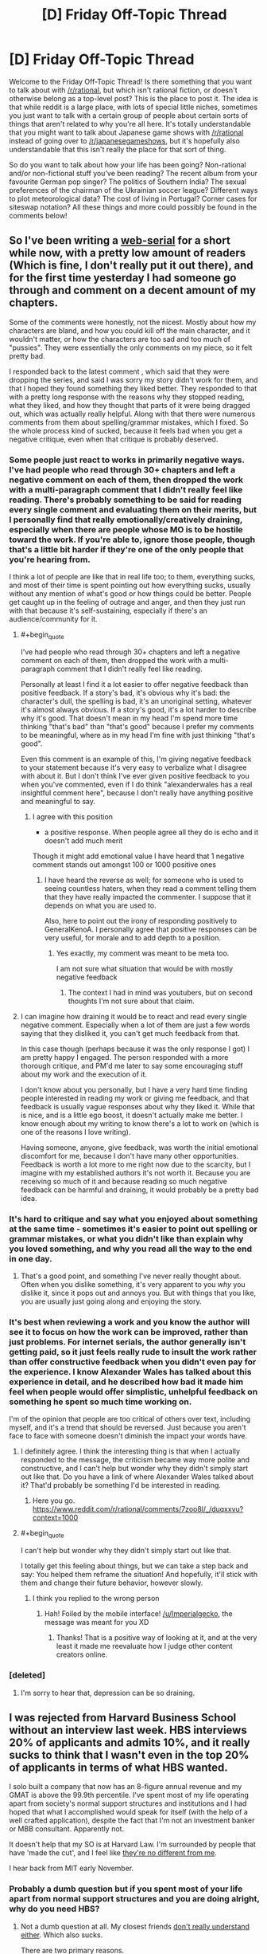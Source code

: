 #+TITLE: [D] Friday Off-Topic Thread

* [D] Friday Off-Topic Thread
:PROPERTIES:
:Author: AutoModerator
:Score: 20
:DateUnix: 1539356809.0
:END:
Welcome to the Friday Off-Topic Thread! Is there something that you want to talk about with [[/r/rational]], but which isn't rational fiction, or doesn't otherwise belong as a top-level post? This is the place to post it. The idea is that while reddit is a large place, with lots of special little niches, sometimes you just want to talk with a certain group of people about certain sorts of things that aren't related to why you're all here. It's totally understandable that you might want to talk about Japanese game shows with [[/r/rational]] instead of going over to [[/r/japanesegameshows]], but it's hopefully also understandable that this isn't really the place for that sort of thing.

So do you want to talk about how your life has been going? Non-rational and/or non-fictional stuff you've been reading? The recent album from your favourite German pop singer? The politics of Southern India? The sexual preferences of the chairman of the Ukrainian soccer league? Different ways to plot meteorological data? The cost of living in Portugal? Corner cases for siteswap notation? All these things and more could possibly be found in the comments below!


** So I've been writing a [[https://www.royalroad.com/fiction/13920/smokeworks][web-serial]] for a short while now, with a pretty low amount of readers (Which is fine, I don't really put it out there), and for the first time yesterday I had someone go through and comment on a decent amount of my chapters.

Some of the comments were honestly, not the nicest. Mostly about how my characters are bland, and how you could kill off the main character, and it wouldn't matter, or how the characters are too sad and too much of "pussies". They were essentially the only comments on my piece, so it felt pretty bad.

I responded back to the latest comment , which said that they were dropping the series, and said I was sorry my story didn't work for them, and that I hoped they found something they liked better. They responded to that with a pretty long response with the reasons why they stopped reading, what they liked, and how they thought that parts of it were being dragged out, which was actually really helpful. Along with that there were numerous comments from them about spelling/grammar mistakes, which I fixed. So the whole process kind of sucked, because it feels bad when you get a negative critique, even when that critique is probably deserved.
:PROPERTIES:
:Author: Imperialgecko
:Score: 18
:DateUnix: 1539362860.0
:END:

*** Some people just react to works in primarily negative ways. I've had people who read through 30+ chapters and left a negative comment on each of them, then dropped the work with a multi-paragraph comment that I didn't really feel like reading. There's probably something to be said for reading every single comment and evaluating them on their merits, but I personally find that really emotionally/creatively draining, especially when there are people whose MO is to be hostile toward the work. If you're able to, ignore those people, though that's a little bit harder if they're one of the only people that you're hearing from.

I think a lot of people are like that in real life too; to them, everything sucks, and most of their time is spent pointing out how everything sucks, usually without any mention of what's good or how things could be better. People get caught up in the feeling of outrage and anger, and then they just run with that because it's self-sustaining, especially if there's an audience/community for it.
:PROPERTIES:
:Author: alexanderwales
:Score: 17
:DateUnix: 1539381970.0
:END:

**** #+begin_quote
  I've had people who read through 30+ chapters and left a negative comment on each of them, then dropped the work with a multi-paragraph comment that I didn't really feel like reading.
#+end_quote

Personally at least I find it a lot easier to offer negative feedback than positive feedback. If a story's bad, it's obvious why it's bad: the character's dull, the spelling is bad, it's an unoriginal setting, whatever it's almost always obvious. If a story's good, it's a lot harder to describe why it's good. That doesn't mean in my head I'm spend more time thinking "that's bad" than "that's good" because I prefer my comments to be meaningful, where as in my head I'm fine with just thinking "that's good".

Even this comment is an example of this, I'm giving negative feedback to your statement because it's very easy to verbalize what I disagree with about it. But I don't think I've ever given positive feedback to you when you've commented, even if I do think "alexanderwales has a real insightful comment here", because I don't really have anything positive and meaningful to say.
:PROPERTIES:
:Score: 5
:DateUnix: 1539398492.0
:END:

***** I agree with this position

- a positive response. When people agree all they do is echo and it doesn't add much merit

Though it might add emotional value I have heard that 1 negative comment stands out amongst 100 or 1000 positive ones
:PROPERTIES:
:Author: RMcD94
:Score: 2
:DateUnix: 1539412411.0
:END:

****** I have heard the reverse as well; for someone who is used to seeing countless haters, when they read a comment telling them that they have really impacted the commenter. I suppose that it depends on what you are used to.

Also, here to point out the irony of responding positively to GeneraIKenoA. I personally agree that positive responses can be very useful, for morale and to add depth to a position.
:PROPERTIES:
:Author: causalchain
:Score: 1
:DateUnix: 1539431499.0
:END:

******* Yes exactly, my comment was meant to be meta too.

I am not sure what situation that would be with mostly negative feedback
:PROPERTIES:
:Author: RMcD94
:Score: 1
:DateUnix: 1539474192.0
:END:

******** The context I had in mind was youtubers, but on second thoughts I'm not sure about that claim.
:PROPERTIES:
:Author: causalchain
:Score: 1
:DateUnix: 1539491013.0
:END:


**** I can imagine how draining it would be to react and read every single negative comment. Especially when a lot of them are just a few words saying that they disliked it, you can't get much feedback from that.

In this case though (perhaps because it was the only response I got) I am pretty happy I engaged. The person responded with a more thorough critique, and PM'd me later to say some encouraging stuff about my work and the execution of it.

I don't know about you personally, but I have a very hard time finding people interested in reading my work or giving me feedback, and that feedback is usually vague responses about why they liked it. While that is nice, and is a little ego boost, it doesn't actually make me better. I know enough about my writing to know there's a lot to work on (which is one of the reasons I love writing).

Having someone, anyone, give feedback, was worth the initial emotional discomfort for me, because I don't have many other opportunities. Feedback is worth a lot more to me right now due to the scarcity, but I imagine with my established authors it's not worth it. Because you are receiving so much of it and because reading so much negative feedback can be harmful and draining, it would probably be a pretty bad idea.
:PROPERTIES:
:Author: Imperialgecko
:Score: 2
:DateUnix: 1539444037.0
:END:


*** It's hard to critique and say what you enjoyed about something at the same time - sometimes it's easier to point out spelling or grammar mistakes, or what you didn't like than explain why you loved something, and why you read all the way to the end in one day.
:PROPERTIES:
:Author: GeneralExtension
:Score: 4
:DateUnix: 1539370372.0
:END:

**** That's a good point, and something I've never really thought about. Often when you dislike something, it's very apparent to you /why/ you dislike it, since it pops out and annoys you. But with things that you like, you are usually just going along and enjoying the story.
:PROPERTIES:
:Author: Imperialgecko
:Score: 3
:DateUnix: 1539373097.0
:END:


*** It's best when reviewing a work and you know the author will see it to focus on how the work can be improved, rather than just problems. For internet serials, the author generally isn't getting paid, so it just feels really rude to insult the work rather than offer constructive feedback when you didn't even pay for the experience. I know Alexander Wales has talked about this experience in detail, and he described how bad it made him feel when people would offer simplistic, unhelpful feedback on something he spent so much time working on.

I'm of the opinion that people are too critical of others over text, including myself, and it's a trend that should be reversed. Just because you aren't face to face with someone doesn't diminish the impact your words have.
:PROPERTIES:
:Author: sicutumbo
:Score: 3
:DateUnix: 1539368013.0
:END:

**** I definitely agree. I think the interesting thing is that when I actually responded to the message, the criticism became way more polite and constructive, and I can't help but wonder why they didn't simply start out like that. Do you have a link of where Alexander Wales talked about it? That'd probably be something I'd be interested in reading.
:PROPERTIES:
:Author: Imperialgecko
:Score: 2
:DateUnix: 1539369962.0
:END:

***** Here you go. [[https://www.reddit.com/r/rational/comments/7zoo8l/_/duqxxvu?context=1000]]
:PROPERTIES:
:Author: sicutumbo
:Score: 3
:DateUnix: 1539370705.0
:END:


**** #+begin_quote
  I can't help but wonder why they didn't simply start out like that.
#+end_quote

I totally get this feeling about things, but we can take a step back and say: You helped them reframe the situation! And hopefully, it'll stick with them and change their future behavior, however slowly.
:PROPERTIES:
:Author: I_Probably_Think
:Score: 1
:DateUnix: 1539384068.0
:END:

***** I think you replied to the wrong person
:PROPERTIES:
:Author: sicutumbo
:Score: 1
:DateUnix: 1539388993.0
:END:

****** Hah! Foiled by the mobile interface! [[/u/Imperialgecko]], the message was meant for you XD
:PROPERTIES:
:Author: I_Probably_Think
:Score: 1
:DateUnix: 1539393800.0
:END:

******* Thanks! That is a positive way of looking at it, and at the very least it made me reevaluate how I judge other content creators online.
:PROPERTIES:
:Author: Imperialgecko
:Score: 2
:DateUnix: 1539442596.0
:END:


*** [deleted]
:PROPERTIES:
:Score: 2
:DateUnix: 1539382522.0
:END:

**** I'm sorry to hear that, depression can be so draining.
:PROPERTIES:
:Author: Imperialgecko
:Score: 1
:DateUnix: 1539444171.0
:END:


** I was rejected from Harvard Business School without an interview last week. HBS interviews 20% of applicants and admits 10%, and it really sucks to think that I wasn't even in the top 20% of applicants in terms of what HBS wanted.

I solo built a company that now has an 8-figure annual revenue and my GMAT is above the 99.9th percentile. I've spent most of my life operating apart from society's normal support structures and institutions and I had hoped that what I accomplished would speak for itself (with the help of a well crafted application), despite the fact that I'm not an investment banker or MBB consultant. Apparently not.

It doesn't help that my SO is at Harvard Law. I'm surrounded by people that have 'made the cut', and I feel like [[https://img.memecdn.com/stop-i-amp-039-m-one-of-you_o_1298291.jpg][they're no different from me]].

I hear back from MIT early November.
:PROPERTIES:
:Author: ratthrow
:Score: 15
:DateUnix: 1539374207.0
:END:

*** Probably a dumb question but if you spent most of your life apart from normal support structures and you are doing alright, why do you need HBS?
:PROPERTIES:
:Author: sir_pirriplin
:Score: 12
:DateUnix: 1539374993.0
:END:

**** Not a dumb question at all. My closest friends [[https://memegenerator.net/img/images/16828244/wipe-tears-with-money.jpg][don't really understand either]]. Which also sucks.

There are two primary reasons.

First, it takes a very uncommon type of individual to be happy living/working completely independently. I'm not a hermit living in the woods, but professionally speaking, I'm not that far off. Turns out I'm not that uncommon, I want to be around other people and I want professional recognition.

Second, I've seen the benefits of belonging to an institution like Harvard thanks to my SO. This is cliched, but it opens so many doors. It's hard to make it when you're a nobody from Bumblefuck, Nowhere. I had multiple bank accounts shut down because the banks thought I was money laundering. They didn't believe someone with no connections could experience business growth of that type, that quickly. If I had Harvard's network back then? Everything could have been solved with a couple phone calls.

tl;dr I want recognition. Also, being a member of HBS and other institutions makes everything easier and I'm tired of playing on Hard mode.
:PROPERTIES:
:Author: ratthrow
:Score: 11
:DateUnix: 1539377561.0
:END:


*** That sucks dude. I hope MIT takes you in.

What's your company?
:PROPERTIES:
:Author: narfanator
:Score: 6
:DateUnix: 1539377663.0
:END:

**** Thanks, I hope so too!

I'd rather not say. It's too easy to connect the company to my actual identity. I will say that the company's presence is entirely online (no physical locations), which is what allowed me to be a professional hermit.
:PROPERTIES:
:Author: ratthrow
:Score: 6
:DateUnix: 1539380286.0
:END:

***** Reasonable. If'n you want, PM it to me. Curious what you got up that you could take that far as a functional hermit, because that's pretty unusual AFAIK.
:PROPERTIES:
:Author: narfanator
:Score: 2
:DateUnix: 1539381370.0
:END:


*** If you don't mind the question, what does your business do and how did you build it so successfully? It sounds really impressive.
:PROPERTIES:
:Score: 3
:DateUnix: 1539398166.0
:END:

**** I'm going to keep it very general because it's too easy to connect my company with my real identity.

My company heavily utilizes software and web automation (think Selenium and PhanomJS) to perform activities that are traditionally done manually. The core automated task is something so banal that most people's reaction when they find out is, "Seriously?"

Each individual activity only brings in a small amount of money, but the market is huge and scaling is easy when it's fully automated.

Building it out:

1. Identify opportunity and get over the hump of "Seriously?"
2. Lean heavily on automation skills that I learned while botting computer games (thanks, MapleStory/Neopets) as a kid.
3. Rely on third parties to do marketing and advertising for me.
4. Scale up using software instead of people.
5. Eventually hire people.
:PROPERTIES:
:Author: ratthrow
:Score: 3
:DateUnix: 1539452253.0
:END:


*** This might be a silly idea since I don't really know how the application process to HBS works, but couldn't you send an email asking why you weren't qualified? Because I don't understand how a school for business could possibly reject someone who has constructed a 10,000,000+ dollar figure company. Asking for their reasons could be illuminating and help with future applications. I've asked some colleges why I wasn't admitted before and they were sometimes perfectly willing to help me by explaining why.
:PROPERTIES:
:Author: xamueljones
:Score: 3
:DateUnix: 1539435709.0
:END:

**** Rejection feedback is something that's explicitly only offered to people that made it to the interview stage and were rejected. One of my recommenders sent an email on my behalf anyway but it's a long shot.

A few of the possibilities I came up with are:

- Lack of corporate/large org. experience
- I have no network or connections to offer
- Too techy/entrepreneurial for HBS
:PROPERTIES:
:Author: ratthrow
:Score: 3
:DateUnix: 1539451349.0
:END:


*** Do you realize you are unsure of what to do, and picked the first obvious option you found? i.e copied your SO.

​

Maybe read four hour workweek, in particular the chapter where he talks about what do to once you have the money and the free time.

This is a hard question, and unless you do some focused thinking on it you'll just settle for the first things that come to mind and keep chasing ghosts.
:PROPERTIES:
:Author: fassina2
:Score: 2
:DateUnix: 1539442795.0
:END:

**** Given the limited amount of info that I shared, I think it's pretty presumptuous to say that I chose the first option that presented itself. I admit that I'm envious of my SO and heavily influenced by them, but I have put a reasonable amount of thought into my choice. After all, it's going to cost two years of my life and $200k. I'd be crazy not to think it through.

Re: 4-hour Workweek, I assume you're referring to one of these two chapters:

- Mini-Retirements: Embracing the Mobile Lifestyle

- Filling the Void: Adding Life After Subtracting Work

Mini-Retirements - I'm quite well traveled by now, but traveling for the sake of traveling has lost much of its luster. Now I want experiences with the people I care about. Too bad all my friends are climbing the corporate ladder and my SO is a full-time student.

Filling the Void - The void in my life is people/team/collaboration-shaped. I don't think I can fill it by becoming a world class pan flute player or learning Swahili. Business school though? That might fit the ticket. Joining a startup or some kind of maker community might do it too, but that comes with its own host of issues. And I live literally down the street from Harvard and MIT... it's too good of an opportunity to pass up.
:PROPERTIES:
:Author: ratthrow
:Score: 3
:DateUnix: 1539454678.0
:END:

***** Just trying to help, from what you said it lead me to think that you weren't making this choice because you wanted the returns from it, but because you want something to do.

Your choice isn't bad don't get me wrong, it's just that it seems it didn't work out so perhaps it'd be a good idea to move on.

Maybe learning swahili isn't worth it roi wise, but I don't think Tim meant for you to take his examples literally. Something competitive like a sport, or martial arts could be a good idea, you'd also make new friends and meet new people. Check out HEMA btw maybe you'll like it..

This is not a simple problem, you could try learning from people that have been in your position, or you could try figuring it out by yourself. Most of them just start other projects i.e Ferriss became a writer, then started a podcast.. No matter what you decide to do, good luck ;P
:PROPERTIES:
:Author: fassina2
:Score: 2
:DateUnix: 1539458802.0
:END:


** Really sad MoL got pushed back a week. I've had three exams in the past 2 days, and have to write a multilevel feedback queue in C by Sunday night. I could use the distraction, one that can't consume too much time even if I procrastinate.

Speaking of distractions, Sudoku is quite a good one. I downloaded an app for it on my phone a few months ago, and it's just a fantastic way to relax and not think about other things. Reading or watching a video doesn't always work because it's pretty easy to zone out of those and focus on other stuff, but Sudoku takes enough attention that it's difficult to zone out of. I've also become pretty good at it without any instruction on how to play at a higher level. My record for the hardest puzzles my app has is 3:45, and for the medium level difficulty that I primarily use as a time waster my top 10 scores are all between 2:00 and 2:40. When I picked up my first Sudoku newspaper puzzle for the first time in forever about 5 months ago, it took me like half an hour to get through a moderately difficult one.

I've also finally moved up to doing bench press reps with 45 plates, which I'm proud of. I don't know my one rep max because I don't have anyone to spot me and that's dangerous, but I finally feel comfortable enough to do sets with 135 pounds of iron. I think this is the first time Ive ever been consistent about going to the gym, and it's nice that it's showing.
:PROPERTIES:
:Author: sicutumbo
:Score: 12
:DateUnix: 1539367039.0
:END:

*** I also like logic puzzles as distractions. They paradoxically engage the brain while also being fairly mindless. I haven't done a sudoku in ages, though. These days I really like Tapa, Nurikabe, Masyu, and Battleships.
:PROPERTIES:
:Author: tjhance
:Score: 2
:DateUnix: 1539373994.0
:END:


** I was just thinking about undertale, and when you actually sit down and count them all, there are a /ton/ of characters that cheat death: Napstablook (and implied Mettaton), flowey, chara, toriel, asgore, gaster, and the entire mechanic of DETERMINATION. Creating a plot where the multiple factions are competing to create forms of immortality actually fits into the canon plot of undertale really well.
:PROPERTIES:
:Author: CreationBlues
:Score: 10
:DateUnix: 1539389104.0
:END:


** What are this subreddit's thoughts on Attack on Titan?

I watched the first season a while ago and dropped it when I thought the final reveal in the season one finale was too ridiculous to ever have a satisfying explanation. A friend urged me to give it another shot, so I read the manga, and I wound up being pleasantly surprised with how well everything was planned and plotted compared to how ludicrous I thought it was at first.
:PROPERTIES:
:Author: Slapdash17
:Score: 6
:DateUnix: 1539368125.0
:END:

*** I stopped caring after the second season, where the one characters that has all the answers to the series' mysteries, strong incentives to stay with the heroes, and a crush on one of them decides to just run off and stay with the bad guys for no reason.

I've seen this style of storytelling before, and no thanks.

Also it was starting to look like the story was going to try to tell some intricate multi-layered backstory about how the Titans were created, and secret religious conspiracies among the elites of the show's society, etc, which really isn't for me. Every fantasy and their mother has a multi-layered conspiracy of shadowy cults and evil aristocrats; what I wanted was a simple story about giant invincible zombies and the logistics of fighting them; fighting attrition and maintaining morale despite the fact that even the best Titan killers take casualties in the best of circumstances.
:PROPERTIES:
:Author: CouteauBleu
:Score: 7
:DateUnix: 1539369934.0
:END:


*** I never really got into it* (I figured it wasn't my genre), but I've been enjoying some comedy based on it on youtube (where someone dubs something else in over the original, and once in a blue moon adds some animation). If there's a good english translation of the manga, I'd probably give it a shot, if I knew where to find it.

*How are there so many giants? What do they eat?
:PROPERTIES:
:Author: GeneralExtension
:Score: 4
:DateUnix: 1539371301.0
:END:

**** I couldn't stand the slow pace of the series and read the scanlated manga online. Its decently translated.
:PROPERTIES:
:Author: SvalbardCaretaker
:Score: 5
:DateUnix: 1539381880.0
:END:


**** They eat sunlight, and there's so many of them because spoilers.
:PROPERTIES:
:Author: eshade94
:Score: 2
:DateUnix: 1539375757.0
:END:

***** Okay sunlight makes a lot more sense - Humans look like chicken nuggets for giants. It would (intuitively) make more sense if they were green, but that's good enough for a tv show, and now I'm wondering if goblins use photosynthesis, because they are green.
:PROPERTIES:
:Author: GeneralExtension
:Score: 2
:DateUnix: 1539464381.0
:END:

****** #+begin_quote
  now I'm wondering if goblins use photosynthesis, because they are green.
#+end_quote

How do you think there are so many of them when they don't do any farming?
:PROPERTIES:
:Author: Roxolan
:Score: 2
:DateUnix: 1539520550.0
:END:


*** I'd say it's one of the best action/suspense/SFF anime out there and perhaps even a must-see.

I am usually pretty blasé with most anime and with battle shounen in particular; the extremely simplistic plots and character archetypes means they lack any depth whatsoever and rational thought goes out the window. When they are good it's usually due to some other aspect (e.g. Angel Beats' soundtrack or Konosuba's comedy).

So I was pleasantly surprised to find that AoT has very little negative qualities of its brethren and seems almost like a spectacle-heavy western show. It features an ensemble cast which is mostly realistic and the writer isn't afraid to kill or depict them suffering. And the protagonist Eren doesn't feel like a self-insert because while hot-headed he is almost always kept in check by the rest. The fights are well thought out (if you excuse how the mobility gear could possibly function) and involve tactics of some kind rather than winning because the plot demands it. And it has more political intrigue as it goes on which I like.

While some of the plot did seem ludicrous, so far I'm quite satisfied with how it's turned out. That said, I've only watched the anime and I did watch it all 47 or so episodes back-to-back. Yeah, there are better stories out there. But if you are looking for SFF and/or action in an audiovisual medium you don't have much choice outside of anime and AoT is one of the best in that regard.
:PROPERTIES:
:Author: Hypervisor
:Score: 2
:DateUnix: 1539452148.0
:END:


** I recently had the very entertaining experience of reading [[https://www.goodreads.com/book/show/201644][/Island/]] (by Richard Laymon). It's basically an ecchi manga in text form.

The premise is that a guy goes on a cruise to the Bahamas in his personal yacht, bringing along some close relatives (two male, four female) and the protagonist (the boyfriend of the only female relative who's unmarried---they're both college students). While everyone except the yacht's owner is having a picnic on an isolated island, the yacht explodes, stranding everyone on the island and apparently killing the yacht's owner. However, it very quickly becomes apparent that the yacht's owner intentionally rigged the explosion and is seeking to kill the others, presumably for their money and/or life insurance.

This all sounds quite run-of-the-mill, but the protagonist's narration makes the story much more amusing than it otherwise would be, as the Goodreads reviews like to point out. However---unlike, say, /High School of the Dead/, [[https://np.reddit.com/r/rational/comments/8t2291/d_friday_offtopic_thread/e145ae0/][whose lewdness I've described as "gratuitous"]]---/Island/ does a very good job of avoiding [[https://allthetropes.org/wiki/Mood_Dissonance][Mood Dissonance]], IMO. I rate it four stars.
:PROPERTIES:
:Author: ToaKraka
:Score: 6
:DateUnix: 1539360453.0
:END:


** So... how would I transport money to a second world foreign country for vacation when I use a credit union that doesn't exist in that country?
:PROPERTIES:
:Author: electrace
:Score: 2
:DateUnix: 1539389575.0
:END:

*** Cash or get a travel card from any major credit card company.
:PROPERTIES:
:Author: roochkeez
:Score: 4
:DateUnix: 1539391093.0
:END:


*** Pre paid credit cards..
:PROPERTIES:
:Author: fassina2
:Score: 2
:DateUnix: 1539441311.0
:END:


*** Depends what you mean by "transport". ATMs exist. If your credit union doesn't give you a Visa card or whatever then you just need to get one. Make a temp bank account with a bigger bank or whatever and get your debit card that way.
:PROPERTIES:
:Author: ketura
:Score: 2
:DateUnix: 1539470601.0
:END:


** [deleted]
:PROPERTIES:
:Score: 2
:DateUnix: 1539382617.0
:END:

*** According to the Discord, one or two days of editing remaining. I think this one may come with an extra huge chapter? Not sure.
:PROPERTIES:
:Author: Makin-
:Score: 17
:DateUnix: 1539385863.0
:END:


*** Please don't :/
:PROPERTIES:
:Author: CouteauBleu
:Score: 14
:DateUnix: 1539427007.0
:END:
